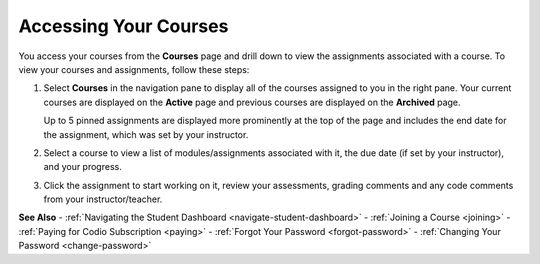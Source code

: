 .. _accessing-your-courses:

Accessing Your Courses
======================

You access your courses from the **Courses** page and drill down to view the assignments associated with a course. To view your courses and assignments, follow these steps:

1. Select **Courses** in the navigation pane to display all of the courses assigned to you in the right pane. Your current courses are displayed on the **Active** page and previous courses are displayed on the **Archived** page.

   .. image:: /img/what_students_do/studentdashboard.png
      :alt: Student Dashboard
   
   Up to 5 pinned assignments are displayed more prominently at the top of the page and includes the end date for the assignment, which was set by your instructor.

2. Select a course to view a list of modules/assignments associated with it, the due date (if set by your instructor), and your progress.

3. Click the assignment to start working on it, review your assessments, grading comments and any code comments from your instructor/teacher.

**See Also**
- :ref:`Navigating the Student Dashboard <navigate-student-dashboard>`
- :ref:`Joining a Course <joining>`
- :ref:`Paying for Codio Subscription <paying>`
- :ref:`Forgot Your Password <forgot-password>`
- :ref:`Changing Your Password <change-password>`
